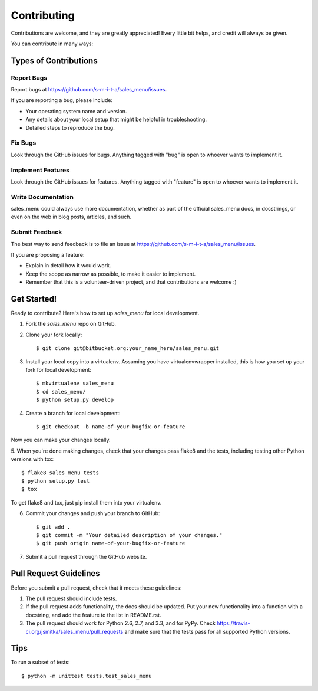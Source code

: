 ============
Contributing
============

Contributions are welcome, and they are greatly appreciated! Every
little bit helps, and credit will always be given.

You can contribute in many ways:

Types of Contributions
----------------------

Report Bugs
~~~~~~~~~~~

Report bugs at https://github.com/s-m-i-t-a/sales_menu/issues.

If you are reporting a bug, please include:

* Your operating system name and version.
* Any details about your local setup that might be helpful in troubleshooting.
* Detailed steps to reproduce the bug.

Fix Bugs
~~~~~~~~

Look through the GitHub issues for bugs. Anything tagged with "bug"
is open to whoever wants to implement it.

Implement Features
~~~~~~~~~~~~~~~~~~

Look through the GitHub issues for features. Anything tagged with "feature"
is open to whoever wants to implement it.

Write Documentation
~~~~~~~~~~~~~~~~~~~

sales_menu could always use more documentation, whether as part of the
official sales_menu docs, in docstrings, or even on the web in blog posts,
articles, and such.

Submit Feedback
~~~~~~~~~~~~~~~

The best way to send feedback is to file an issue at https://github.com/s-m-i-t-a/sales_menu/issues.

If you are proposing a feature:

* Explain in detail how it would work.
* Keep the scope as narrow as possible, to make it easier to implement.
* Remember that this is a volunteer-driven project, and that contributions
  are welcome :)

Get Started!
------------

Ready to contribute? Here's how to set up `sales_menu` for local development.

1. Fork the `sales_menu` repo on GitHub.
2. Clone your fork locally::

    $ git clone git@bitbucket.org:your_name_here/sales_menu.git

3. Install your local copy into a virtualenv. Assuming you have virtualenvwrapper installed, this is how you set up your fork for local development::

    $ mkvirtualenv sales_menu
    $ cd sales_menu/
    $ python setup.py develop

4. Create a branch for local development::

    $ git checkout -b name-of-your-bugfix-or-feature

Now you can make your changes locally.

5. When you're done making changes, check that your changes pass flake8 and the
tests, including testing other Python versions with tox::

    $ flake8 sales_menu tests
    $ python setup.py test
    $ tox

To get flake8 and tox, just pip install them into your virtualenv.

6. Commit your changes and push your branch to GitHub::

    $ git add .
    $ git commit -m "Your detailed description of your changes."
    $ git push origin name-of-your-bugfix-or-feature

7. Submit a pull request through the GitHub website.

Pull Request Guidelines
-----------------------

Before you submit a pull request, check that it meets these guidelines:

1. The pull request should include tests.
2. If the pull request adds functionality, the docs should be updated. Put
   your new functionality into a function with a docstring, and add the
   feature to the list in README.rst.
3. The pull request should work for Python 2.6, 2.7, and 3.3, and for PyPy. Check
   https://travis-ci.org/jsmitka/sales_menu/pull_requests
   and make sure that the tests pass for all supported Python versions.

Tips
----

To run a subset of tests::

    $ python -m unittest tests.test_sales_menu

